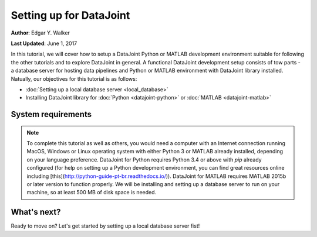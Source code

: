 Setting up for DataJoint
------------------------
**Author**: Edgar Y. Walker

**Last Updated**: June 1, 2017

In this tutorial, we will cover how to setup a DataJoint Python or MATLAB development environment suitable
for following the other tutorials and to explore DataJoint in general. A functional DataJoint development 
setup consists of tow parts - a database server for hosting data pipelines and Python or MATLAB environment
with DataJoint library installed. Natually, our objectives for this tutorial is as follows:

- :doc:`Setting up a local database server <local_database>`
- Installing DataJoint library for :doc:`Python <datajoint-python>` or :doc:`MATLAB <datajoint-matlab>`

System requirements
===================
.. Note:: 
    To complete this tutorial as well as others, you would need a computer with an Internet connection running MacOS, Windows or Linux operating system with either Python 3 or MATLAB already installed, depending on your language preference. DataJoint for Python requires Python 3.4 or above with `pip` already configured (for help on setting up a Python development environment, you can find great resources online including [this](http://python-guide-pt-br.readthedocs.io/)). DataJoint for MATLAB requires MATLAB 2015b or later version to function properly. We will be installing and setting up a database server to run on your machine, so at least 500 MB of disk space is needed.

What's next?
============
Ready to move on? Let's get started by setting up a local database server fist!

.. raw:: html

    <div style='clear:both'></div>
